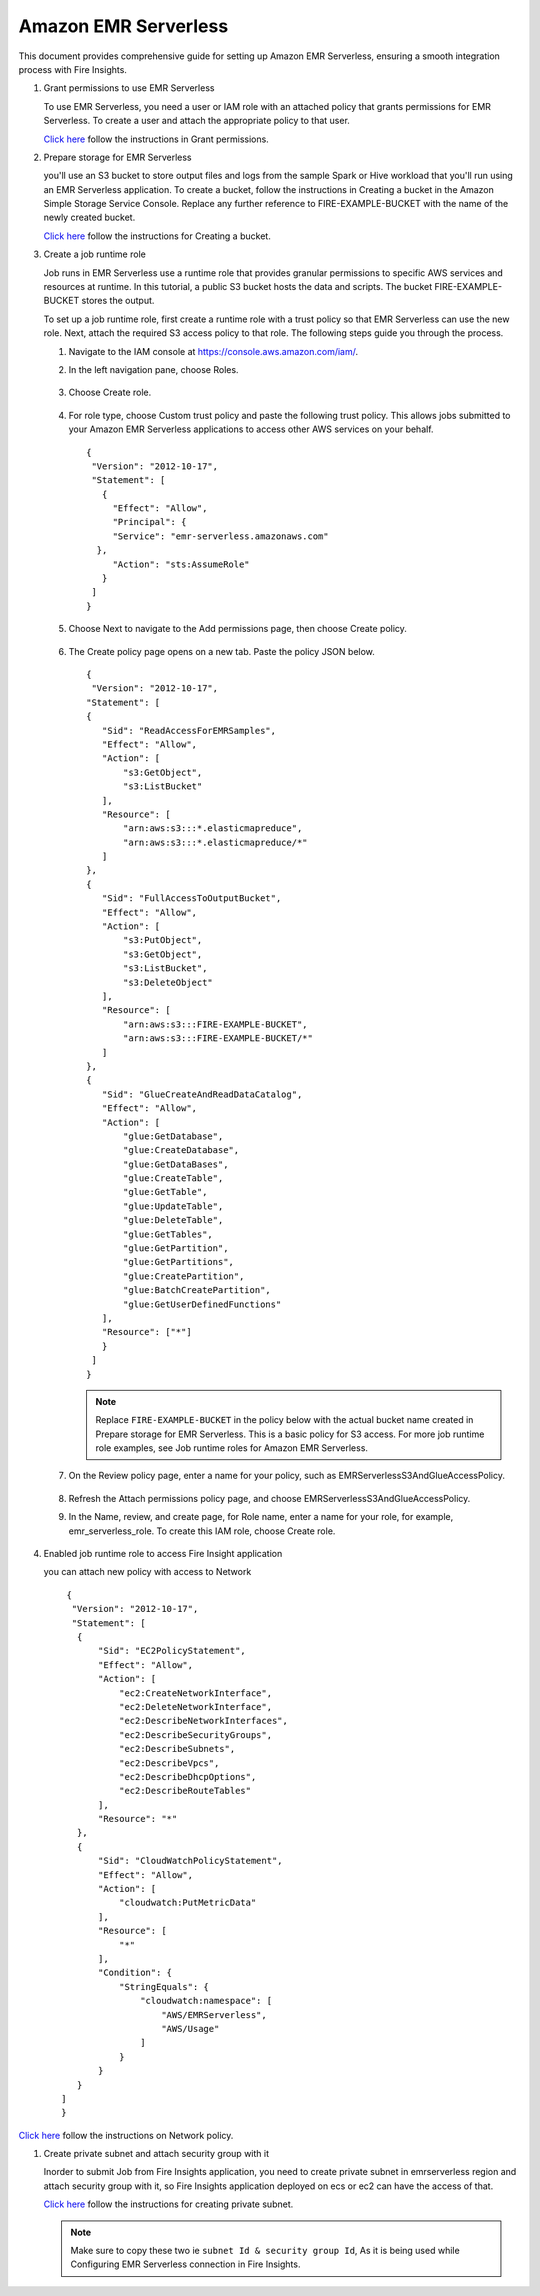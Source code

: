 Amazon EMR Serverless
===============

This document provides comprehensive guide for setting up Amazon EMR Serverless, ensuring a smooth integration process with Fire Insights. 

#. Grant permissions to use EMR Serverless

   To use EMR Serverless, you need a user or IAM role with an attached policy that grants permissions for EMR Serverless. To create a user and attach the appropriate policy to that user.

   `Click here <https://docs.aws.amazon.com/emr/latest/EMR-Serverless-UserGuide/setting-up.html#setting-up-iam>`_ follow the instructions in Grant permissions.

#. Prepare storage for EMR Serverless

   you'll use an S3 bucket to store output files and logs from the sample Spark or Hive workload that you'll run using an EMR Serverless application. To create a bucket, follow the instructions in Creating a bucket in the Amazon Simple Storage Service Console. Replace any further reference to FIRE-EXAMPLE-BUCKET with the name of the newly created bucket. 

   `Click here <https://docs.aws.amazon.com/AmazonS3/latest/user-guide/create-bucket.html>`_ follow the instructions for Creating a bucket.

#. Create a job runtime role

   Job runs in EMR Serverless use a runtime role that provides granular permissions to specific AWS services and resources at runtime. In this tutorial, a public S3 bucket hosts the data and scripts. The bucket FIRE-EXAMPLE-BUCKET stores the output.

   To set up a job runtime role, first create a runtime role with a trust policy so that EMR Serverless can use the new role. Next, attach the required S3 access policy to that role. The following steps guide you through the process.


   #. Navigate to the IAM console at https://console.aws.amazon.com/iam/.

   #. In the left navigation pane, choose Roles.

      .. figure:: ../../../_assets/aws/emrserverless/emrserverless_1.png
         :alt: emrserverless
         :width: 60%


   #. Choose Create role.

      .. figure:: ../../../_assets/aws/emrserverless/emrserverless_1.png
         :alt: emrserverless
         :width: 60%


   #. For role type, choose Custom trust policy and paste the following trust policy. This allows jobs submitted to your Amazon EMR Serverless applications to access other AWS services on your behalf.

      ::

         {
          "Version": "2012-10-17",
          "Statement": [
            {
              "Effect": "Allow",
              "Principal": {
              "Service": "emr-serverless.amazonaws.com"
           },
              "Action": "sts:AssumeRole"
            }
          ]
         } 

      .. figure:: ../../../_assets/aws/emrserverless/emrserverless_2.png
         :alt: emrserverless
         :width: 60%


   #. Choose Next to navigate to the Add permissions page, then choose Create policy.

      .. figure:: ../../../_assets/aws/emrserverless/emrserverless_3.png
         :alt: emrserverless
         :width: 60%


   #. The Create policy page opens on a new tab. Paste the policy JSON below.

      ::

         {
          "Version": "2012-10-17",
         "Statement": [
         {
            "Sid": "ReadAccessForEMRSamples",
            "Effect": "Allow",
            "Action": [
                "s3:GetObject",
                "s3:ListBucket"
            ],
            "Resource": [
                "arn:aws:s3:::*.elasticmapreduce",
                "arn:aws:s3:::*.elasticmapreduce/*"
            ]
         },
         {
            "Sid": "FullAccessToOutputBucket",
            "Effect": "Allow",
            "Action": [
                "s3:PutObject",
                "s3:GetObject",
                "s3:ListBucket",
                "s3:DeleteObject"
            ],
            "Resource": [
                "arn:aws:s3:::FIRE-EXAMPLE-BUCKET",
                "arn:aws:s3:::FIRE-EXAMPLE-BUCKET/*"
            ]
         },
         {
            "Sid": "GlueCreateAndReadDataCatalog",
            "Effect": "Allow",
            "Action": [
                "glue:GetDatabase",
                "glue:CreateDatabase",
                "glue:GetDataBases",
                "glue:CreateTable",
                "glue:GetTable",
                "glue:UpdateTable",
                "glue:DeleteTable",
                "glue:GetTables",
                "glue:GetPartition",
                "glue:GetPartitions",
                "glue:CreatePartition",
                "glue:BatchCreatePartition",
                "glue:GetUserDefinedFunctions"
            ],
            "Resource": ["*"]
            }
          ]
         }

      .. figure:: ../../../_assets/aws/emrserverless/emrserverless_4.png
         :alt: emrserverless
         :width: 60%

      .. figure:: ../../../_assets/aws/emrserverless/emrserverless_5.png
         :alt: emrserverless
         :width: 60%


      .. note:: Replace ``FIRE-EXAMPLE-BUCKET`` in the policy below with the actual bucket name created in Prepare storage for EMR Serverless. This is a basic policy for S3 access. For more job runtime role examples, see Job runtime roles for Amazon EMR Serverless.

   #. On the Review policy page, enter a name for your policy, such as EMRServerlessS3AndGlueAccessPolicy.

      .. figure:: ../../../_assets/aws/emrserverless/emrserverless_6.png
         :alt: emrserverless
         :width: 60%


   #. Refresh the Attach permissions policy page, and choose EMRServerlessS3AndGlueAccessPolicy.

   #. In the Name, review, and create page, for Role name, enter a name for your role, for example, emr_serverless_role. To create this IAM role, choose Create role.  

      .. figure:: ../../../_assets/aws/emrserverless/emrserverless_7.png
         :alt: emrserverless
         :width: 60%

#. Enabled job runtime role to access Fire Insight application

   you can attach new policy with access to Network

   ::

      {
       "Version": "2012-10-17",
       "Statement": [
        {
            "Sid": "EC2PolicyStatement",
            "Effect": "Allow",
            "Action": [
                "ec2:CreateNetworkInterface",
                "ec2:DeleteNetworkInterface",
                "ec2:DescribeNetworkInterfaces",
                "ec2:DescribeSecurityGroups",
                "ec2:DescribeSubnets",
                "ec2:DescribeVpcs",
                "ec2:DescribeDhcpOptions",
                "ec2:DescribeRouteTables"
            ],
            "Resource": "*"
        },
        {
            "Sid": "CloudWatchPolicyStatement",
            "Effect": "Allow",
            "Action": [
                "cloudwatch:PutMetricData"
            ],
            "Resource": [
                "*"
            ],
            "Condition": {
                "StringEquals": {
                    "cloudwatch:namespace": [
                        "AWS/EMRServerless",
                        "AWS/Usage"
                    ]
                }
            }
        }
     ]
     }


`Click here <https://docs.aws.amazon.com/emr/latest/EMR-Serverless-UserGuide/security-iam-user-access-policies.html>`_ follow the instructions on Network policy.

#. Create private subnet and attach security group with it

   Inorder to submit Job from Fire Insights application, you need to create private subnet in emrserverless region and attach security group with it, so Fire Insights application deployed on ecs or ec2 can have the access of that.


   `Click here <https://docs.aws.amazon.com/vpc/latest/userguide/vpc-example-private-subnets-nat.html>`_ follow the instructions for creating private subnet.


   .. note:: Make sure to copy these two ie ``subnet Id & security group Id``, As it is being used while Configuring EMR Serverless connection in Fire Insights.




